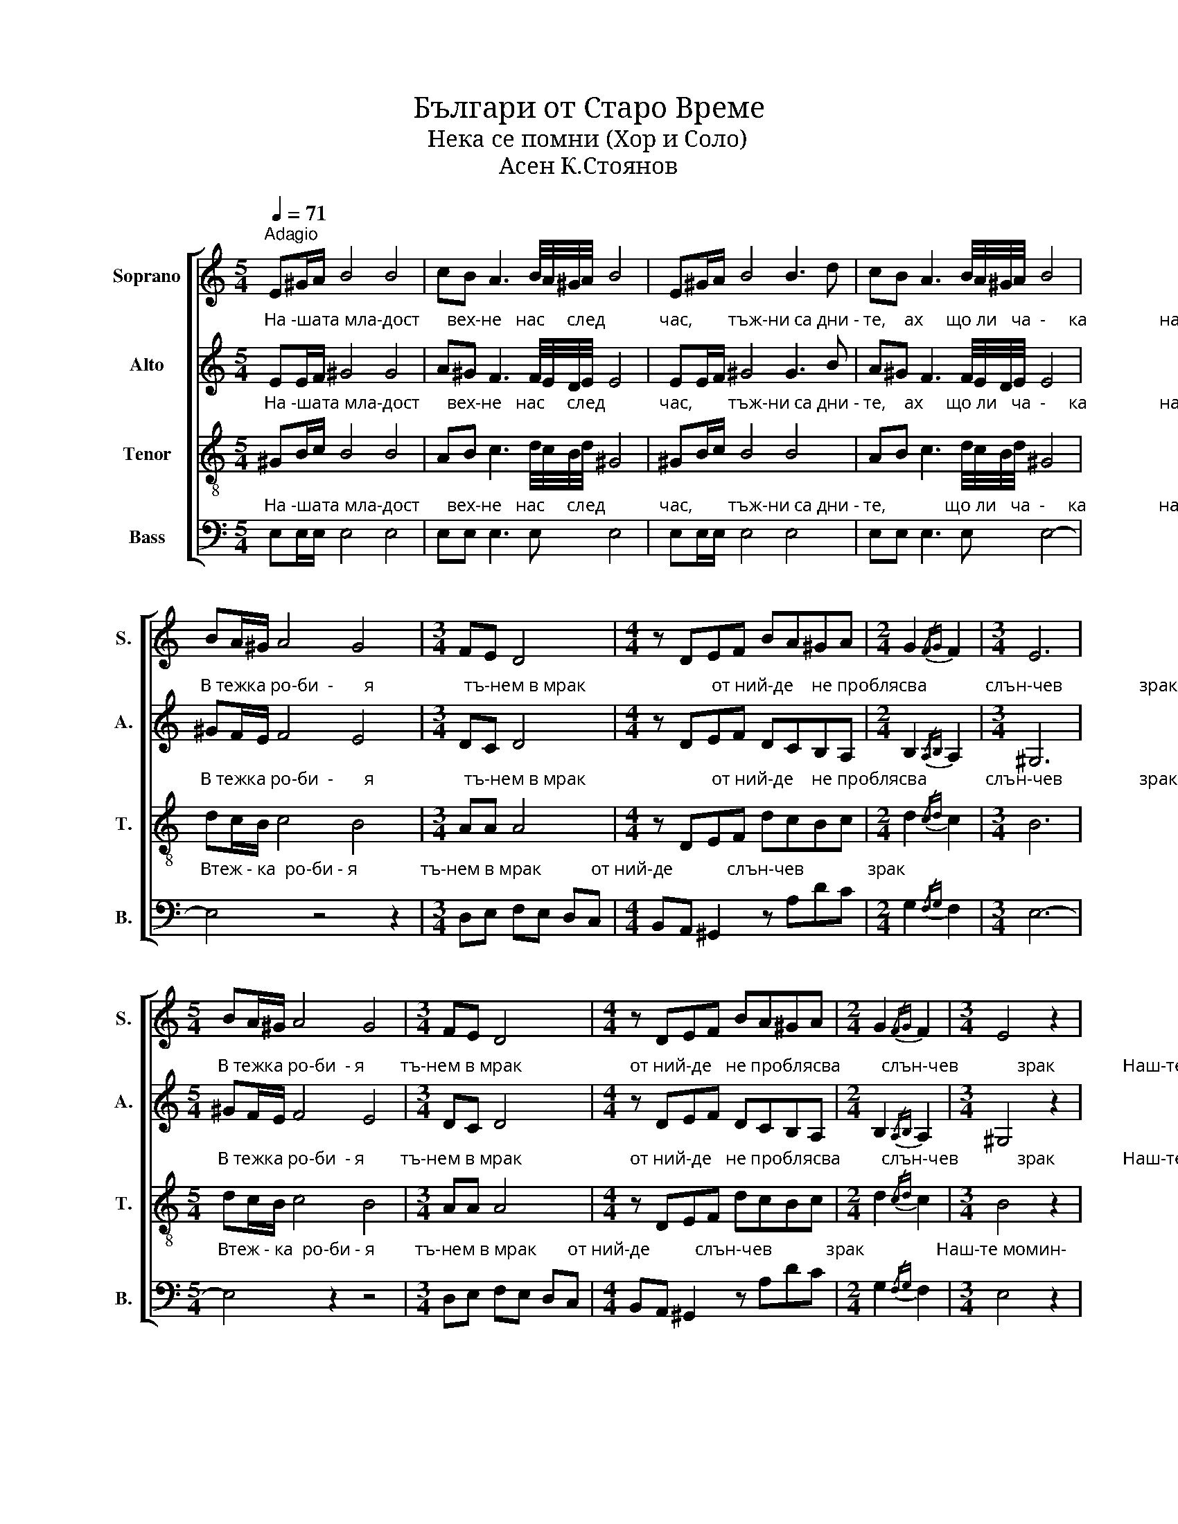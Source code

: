 X:1
T:Българи от Старо Време 
T:Нека се помни (Хор и Соло)
T:Асен К.Стоянов
%%score [ 1 2 3 4 ]
L:1/8
Q:1/4=71
M:5/4
K:C
V:1 treble nm="Soprano" snm="S."
V:2 treble nm="Alto" snm="A."
V:3 treble-8 nm="Tenor" snm="T."
V:4 bass nm="Bass" snm="B."
V:1
"^Adagio" E^G/A/ B4 B4 | cB A3 B/4A/4^G/4A/4 B4 | E^G/A/ B4 B3 d | cB A3 B/4A/4^G/4A/4 B4 | %4
 BA/^G/ A4 G4 |[M:3/4] FE D4 |[M:4/4] z DEF BA^GA |[M:2/4] G2{/FG} F2 |[M:3/4] E6 | %9
[M:5/4] BA/^G/ A4 G4 |[M:3/4] FE D4 |[M:4/4] z DEF BA^GA |[M:2/4] G2{/FG} F2 |[M:3/4] E4 z2 | %14
[M:2/4] dB/c/ d2- | dc/B/ c2- | cB/A/ ^GA | B>c d/c/d/e/ | fd/e/ [fa]2- | [fa][eg]/[df]/ [eg]2- | %20
 [eg]f/e/ dc | B2 z2 | %22
[M:5/4]"_Не-ка се по-мни,     не-ка да   се                  знай,  сър-це ю наш-ко             във гърди не                 трай,   на таз ро-би-я""^Solo" E^G/A/ B4 B4 | %23
 cB A3 B/4A/4^G/4A/4 B4 | E^G/A/ B4 B3 d | cB A3 B/4A/4^G/4A/4 B4 |"^Tutti" BA/^G/ A4 G4 | %27
[M:3/4] FE D4 |[M:4/4] z DEF BA^GA |[M:2/4] G2{/FG} F2 |[M:3/4] E6 |[M:5/4] BA/^G/ A4 G4 | %32
[M:3/4] FE D4 |[M:4/4] z DEF BA^GA | Bd !fermata!g4 f2 | e8 | [e^f]8 | !fermata![e^g]8 |] %38
V:2
"^На -шата мла-дост      вех-не   нас     след            час,        тъж-ни са дни - те,    ах     що ли   ча  -     ка                нас" EE/F/ ^G4 G4 | %1
 A^G F3 F/4E/4D/4E/4 E4 | EE/F/ ^G4 G3 B | A^G F3 F/4E/4D/4E/4 E4 | %4
"^В тежка ро-би  -       я                    тъ-нем в мрак                            от ний-де    не проблясва             слън-чев                 зрак" ^GF/E/ F4 E4 | %5
[M:3/4] DC D4 |[M:4/4] z DEF DCB,A, |[M:2/4] B,2{/A,B,} A,2 |[M:3/4] ^G,6 | %9
[M:5/4]"^В тежка ро-би  - я        тъ-нем в мрак                        от ний-де   не проблясва         слън-чев             зрак               Наш-те момин-" ^GF/E/ F4 E4 | %10
[M:3/4] DC D4 |[M:4/4] z DEF DCB,A, |[M:2/4] B,2{/A,B,} A,2 |[M:3/4] ^G,4 z2 |[M:2/4] B^G/A/ B2- | %15
"^ски сърца          във копнеж туп -   тят  встрадат клети,     наш-те мла-деж            ки мечти                 са не сбъднат сън." BA/^G/ A2- | %16
 A^G/F/ EF | ^G>A B/A/B/c/ | dB/c/ d2- | dc/B/ c2- | cd/c/ BA | ^G2 z2 |[M:5/4] z10 | z10 | z10 | %25
 z10 | ^GF/E/ F4 E4 | %27
[M:3/4]"^И-де край,                         ще грей-не сво-бо-да-та        в ро-ден             край.            На таз ро-би-я               и-де край," DC D4 | %28
[M:4/4] z DEF DCB,A, |[M:2/4] B,2{/A,B,} A,2 |[M:3/4] ^G,6 |[M:5/4] ^GF/E/ F4 E4 |[M:3/4] DC D4 | %33
[M:4/4] z"^ще грей-не   сво - бо - да -та          в ро-ден край!      Ах,            сво                    -           бо                        -да!" DEF FEDE | %34
 GB !fermata![Bd]4 [Ac]2 | [^GB]8 | [Ac]8 | !fermata![^GB]8 |] %38
V:3
"^На -шата мла-дост      вех-не   нас     след            час,        тъж-ни са дни - те,    ах     що ли   ча  -     ка                нас" ^GB/c/ B4 B4 | %1
 AB c3 d/4c/4B/4d/4 ^G4 | ^GB/c/ B4 B4 | AB c3 d/4c/4B/4d/4 ^G4 | %4
"^В тежка ро-би  -       я                    тъ-нем в мрак                            от ний-де    не проблясва             слън-чев                 зрак" dc/B/ c4 B4 | %5
[M:3/4] AA A4 |[M:4/4] z DEF dcBc |[M:2/4] d2{/cd} c2 |[M:3/4] B6 | %9
[M:5/4]"^В тежка ро-би  - я        тъ-нем в мрак                        от ний-де   не проблясва         слън-чев             зрак               Наш-те момин-" dc/B/ c4 B4 | %10
[M:3/4] AA A4 |[M:4/4] z DEF dcBc |[M:2/4] d2{/cd} c2 |[M:3/4] B4 z2 |[M:2/4] ^GB/c/ d2- | %15
"^ски сърца          във копнеж туп -   тят  встрадат клети,     наш-те мла-деж            ки мечти                 са не сбъднат сън." de/d/ e2- | %16
 ed/c/ Bc | d>e f/e/f/^g/ | af/^g/ a2- | a=g/f/ g2- | gf/e/ dc | ^d2 z2 | %22
[M:5/4]"^Не-ка се по-мни,     не-ка да   се                  знай,  сър-це ю наш-ко             във гърди не                 трай,   на таз ро-би-я" ^GB/c/ B4 B4 | %23
 AB c3 d/4c/4B/4d/4 ^G4 | ^GB/c/ B4 B4 | AB c3 d/4c/4B/4d/4 ^G4 | dc/B/ c4 B4 | %27
[M:3/4]"^И-де край,                         ще грей-не сво-бо-да-та        в ро-ден             край.            На таз ро-би-я               и-де край," AA A4 | %28
[M:4/4] z DEF dcBc |[M:2/4] d2{/cd} c2 |[M:3/4] B6 |[M:5/4] dc/B/ c4 B4 |[M:3/4] AA A4 | %33
[M:4/4] z"^ще грей-не   сво - бо - да -та          в ро-ден край!      Ах,            сво                    -           бо                        -да!" DEF dcBc | %34
 d[cd] !fermata![Bd]4 [cf]2 | [Be]8 | [e^f]8 | !fermata![e^g]8 |] %38
V:4
"^На -шата мла-дост      вех-не   нас     след            час,        тъж-ни са дни - те,             що ли   ча  -     ка                нас" E,E,/E,/ E,4 E,4 | %1
 E,E, E,3 E, E,4 | E,E,/E,/ E,4 E,4 | E,E, E,3 E, E,4- | %4
"^Втеж - ка  ро-би - я              тъ-нем в мрак           от ний-де            слън-чев              зрак" E,4 z4 z2 | %5
[M:3/4] D,E, F,E, D,C, |[M:4/4] B,,A,, ^G,,2 z A,DC |[M:2/4] G,2{/F,G,} F,2 |[M:3/4] E,6- | %9
[M:5/4]"^Втеж - ка  ро-би - я         тъ-нем в мрак       от ний-де          слън-чев            зрак                Наш-те момин-" E,4 z2 z4 | %10
[M:3/4] D,E, F,E, D,C, |[M:4/4] B,,A,, ^G,,2 z A,DC |[M:2/4] G,2{/F,G,} F,2 |[M:3/4] E,4 z2 | %14
[M:2/4] E,E,/E,/ E,2- | %15
"^ски сърца          във копнеж туп -   тят  встрадат клети,     наш-те мла-деж            ки мечти                 са не сбъднат сън." E,E,/E,/ E,2- | %16
 E,^G,/A,/ G,A, | B,>A, B,/C/D/E/ | FD/E/ [DF]2- | [DF][CE]/[B,D]/ [CE]2- | [CE]D/C/ B,A, | %21
 B,2 z2 |[M:5/4] z10 | z10 | z10 | z10 |"^На таз ро-би-я" E,E,/E,/ E,4 E,4 | %27
[M:3/4]"^на     таз ро-би-я           и-де край             ще грей-не      в ро-ден             край.          На таз ро-би-я               на   таз ро-би-я" D,E, F,E, D,C, | %28
[M:4/4] B,,A,, ^G,,2 z A,DC |[M:2/4] G,2{/F,G,} F,2 |[M:3/4] E,6 |[M:5/4] E,E,/E,/ E,4 E,4 | %32
[M:3/4] D,E, F,E, D,C, | %33
[M:4/4]"^и-де     край.                 На  таз   ро  -   би  -   я    край!       Ах,           сво                        -       бо                          -   да!" B,,A,, ^G,,2 z A,DC | %34
 B,A, !fermata!G,4 A,2 | [E,^G,]8 | [A,C]8 | !fermata![E,B,]8 |] %38

